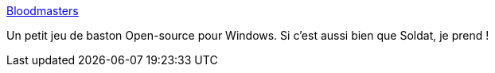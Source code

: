 :jbake-type: post
:jbake-status: published
:jbake-title: Bloodmasters
:jbake-tags: freeware,windows,jeu,fps,open-source,_mois_oct.,_année_2008
:jbake-date: 2008-10-24
:jbake-depth: ../
:jbake-uri: shaarli/1224832002000.adoc
:jbake-source: https://nicolas-delsaux.hd.free.fr/Shaarli?searchterm=http%3A%2F%2Fwww.bloodmasters.com%2Findex.php&searchtags=freeware+windows+jeu+fps+open-source+_mois_oct.+_ann%C3%A9e_2008
:jbake-style: shaarli

http://www.bloodmasters.com/index.php[Bloodmasters]

Un petit jeu de baston Open-source pour Windows. Si c'est aussi bien que Soldat, je prend !
